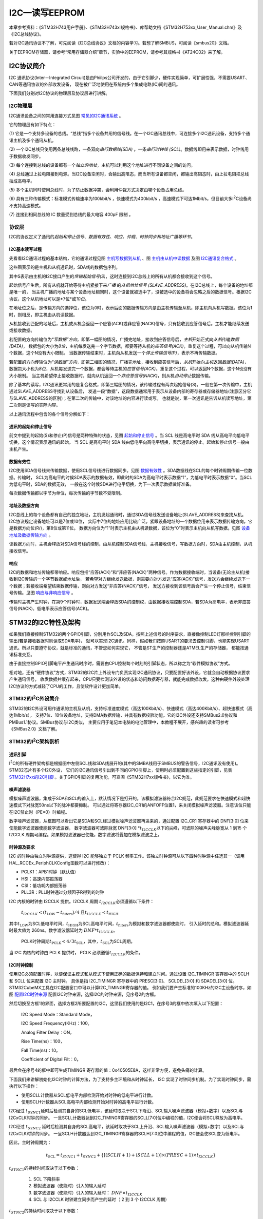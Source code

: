 .. vim: syntax=rst

I2C—读写EEPROM
==================

本章参考资料：《STM32H743用户手册》、《STM32H743xI规格书》、库帮助文档《STM32H753xx_User_Manual.chm》及《I2C总线协议》。

若对I2C通讯协议不了解，可先阅读《I2C总线协议》文档的内容学习。若想了解SMBUS，可阅读《smbus20》文档。

关于EEPROM存储器，请参考“常用存储器介绍”章节，实验中的EEPROM，请参考其规格书《AT24C02》来了解。

I2C协议简介
~~~~~~~~~~~~~~~~~~~

I2C 通讯协议(Inter－Integrated Circuit)是由Phiilps公司开发的，由于它引脚少，硬件实现简单，可扩展性强，不需要USART、CAN等通讯协议的外部收发设备，
现在被广泛地使用在系统内多个集成电路(IC)间的通讯。

下面我们分别对I2C协议的物理层及协议层进行讲解。

**I2C物理层**
^^^^^^^^^^^^^^^^^^^^^^^^^^^^^^

I2C通讯设备之间的常用连接方式见图 常见的I2C通讯系统_ 。

.. image:: media/I2C002.png
    :align: center
    :name: 常见的I2C通讯系统
    :alt: 常见的I2C通讯系统

它的物理层有如下特点：

(1)
它是一个支持多设备的总线。“总线”指多个设备共用的信号线。在一个I2C通讯总线中，可连接多个I2C通讯设备，支持多个通讯主机及多个通讯从机。

(2)
一个I2C总线只使用两条总线线路，一条双向\ *串行数据线(SDA)* ，一条\ *串行时钟线 (SCL)*\ 。数据线即用来表示数据，时钟线用于数据收发同步。

(3)
每个连接到总线的设备都有一个\ *独立的地址*\ ，主机可以利用这个地址进行不同设备之间的访问。

(4)
总线通过上拉电阻接到电源。当I2C设备空闲时，会输出高阻态，而当所有设备都空闲，都输出高阻态时，由上拉电阻把总线拉成高电平。

(5)
多个主机同时使用总线时，为了防止数据冲突，会利用仲裁方式决定由哪个设备占用总线。

(6)
具有三种传输模式：标准模式传输速率为100kbit/s ，快速模式为400kbit/s ，高速模式下可达1Mbit/s，但目前大多I\ :sup:`2`\ C设备尚不支持高速模式。

(7)
连接到相同总线的 IC 数量受到总线的最大电容 400pF 限制 。

协议层
^^^^^^^

I2C的协议定义了通讯的\ *起始和停止信号、数据有效性、响应、仲裁、时钟同步和地址广播等环节*\ 。

I2C基本读写过程
'''''''''''''''''''''''''

先看看I2C通讯过程的基本结构，它的通讯过程见图 主机写数据到从机_ 、图 主机由从机中读数据_ 及图 I2C通讯复合格式_ 。

.. image:: media/I2C003.png
    :align: center
    :name: 主机写数据到从机
    :alt: 主机写数据到从机


.. image:: media/I2C004.png
    :align: center
    :name: 主机由从机中读数据
    :alt: 主机由从机中读数据


.. image:: media/I2C005.png
    :align: center
    :name: I2C通讯复合格式
    :alt: I2C通讯复合格式

这些图表示的是主机和从机通讯时，SDA线的数据包序列。

其中S表示由主机的I2C接口产生的\ *传输起始信号(S)*\ ，这时连接到I2C总线上的所有从机都会接收到这个信号。

起始信号产生后，所有从机就开始等待主机紧接下来\ *广播* 的\ *从机地址信号 (SLAVE_ADDRESS)*\ 。在I2C总线上，每个设备的地址都是唯一的，
当主机广播的地址与某个设备地址相同时，这个设备就被选中了，没被选中的设备将会忽略之后的数据信号。根据I2C协议，这个从机地址可以是\*7位*\ 或\ *10位*\ 。

在地址位之后，是传输方向的选择位，该位为0时，表示后面的数据传输方向是由主机传输至从机，即主机向从机写数据。该位为1时，则相反，即主机由从机读数据。

从机接收到匹配的地址后，主机或从机会返回一个应答(ACK)或非应答(NACK)信号，只有接收到应答信号后，主机才能继续发送或接收数据。

若配置的方向传输位为“\ *写数据”方向*\ ，即第一幅图的情况，广播完地址，接收到应答信号后，\ *主机*\ 开始正式向\ *从机*\ 传输\ *数据(DATA)*\ ，
数据包的大小为\ *8位*\ ，主机每发送完一个字节数据，都要等待从机的\ *应答信号(ACK)*\，重复这个过程，可以向从机传输N个数据，这个N没有大小限制。
当数据传输结束时，主机向从机发送一个\ *停止传输信号(P)*\ ，表示不再传输数据。

若配置的方向传输位为“\ *读数据”方向*\ ，即第二幅图的情况，广播完地址，接收到应答信号后，\ *从机*\ 开始向\ *主机*\ 返回\ *数据(DATA)*\ ，
数据包大小也为\ *8位*\ ，从机每发送完一个数据，都会等待主机的\ *应答信号(ACK)*\，重复这个过程，可以返回N个数据，这个N也没有大小限制。
当主机希望停止接收数据时，就向从机返回一个\ *非应答信号(NACK)*\ ，则从机\ *自动停止*\ 数据传输。

除了基本的读写，I2C通讯更常用的是复合格式，即第三幅图的情况，该传输过程有两次起始信号(S)。一般在第一次传输中，主机通过SLAVE_ADDRESS寻找到从设备后，
发送一段“数据”，这段数据通常用于表示从设备内部的寄存器或存储器地址(注意区分它与SLAVE_ADDRESS的区别)；在第二次的传输中，对该地址的内容进行读或写。
也就是说，第一次通讯是告诉从机读写地址，第二次则是读写的实际内容。

以上通讯流程中包含的各个信号分解如下：

通讯的起始和停止信号
''''''''''''''''''''''''''''''

前文中提到的起始(S)和停止(P)信号是两种特殊的状态，见图 起始和停止信号_ 。当 SCL 线是高电平时 SDA 线从高电平向低电平切换，这个情况表示通讯的起始。
当 SCL 是高电平时 SDA 线由低电平向高电平切换，表示通讯的停止。起始和停止信号一般由主机产生。

.. image:: media/I2C008.png
    :align: center
    :name: 起始和停止信号
    :alt: 起始和停止信号

数据有效性
'''''''''''''

I2C使用SDA信号线来传输数据，使用SCL信号线进行数据同步。见图 数据有效性_ 。SDA数据线在SCL的每个时钟周期传输一位数据。传输时，
SCL为高电平的时候SDA表示的数据有效，即此时的SDA为高电平时表示数据“1”，为低电平时表示数据“0”。当SCL为低电平时，SDA的数据无效，
一般在这个时候SDA进行电平切换，为下一次表示数据做好准备。

.. image:: media/I2C009.png
    :align: center
    :name: 数据有效性
    :alt: 数据有效性



每次数据传输都以字节为单位，每次传输的字节数不受限制。

地址及数据方向
'''''''''''''''''''

I2C总线上的每个设备都有自己的独立地址，主机发起通讯时，通过SDA信号线发送设备地址(SLAVE_ADDRESS)来查找从机。I2C协议规定设备地址可以是7位或10位，
实际中7位的地址应用比较广泛。紧跟设备地址的一个数据位用来表示数据传输方向，它是数据方向位(R/)，第8位或第11位。
数据方向位为“1”时表示主机由从机读数据，该位为“0”时表示主机向从机写数据。见图 设备地址及数据传输方向_ 。

.. image:: media/I2C010.png
    :align: center
    :name: 设备地址及数据传输方向
    :alt: 设备地址及数据传输方向


读数据方向时，主机会释放对SDA信号线的控制，由从机控制SDA信号线，主机接收信号，写数据方向时，SDA由主机控制，从机接收信号。

响应
''''''

I2C的数据和地址传输都带响应。响应包括“应答(ACK)”和“非应答(NACK)”两种信号。作为数据接收端时，当设备(无论主从机)接收到I2C传输的一个字节数据或地址后，
若希望对方继续发送数据，则需要向对方发送“应答(ACK)”信号，发送方会继续发送下一个数据；若接收端希望结束数据传输，则向对方发送“非应答(NACK)”信号，
发送方接收到该信号后会产生一个停止信号，结束信号传输。见图 响应与非响应信号_ 。

.. image:: media/I2C011.png
    :align: center
    :name: 响应与非响应信号
    :alt: 响应与非响应信号


传输时主机产生时钟，在第9个时钟时，数据发送端会释放SDA的控制权，由数据接收端控制SDA，若SDA为高电平，表示非应答信号(NACK)，低电平表示应答信号(ACK)。

STM32的I2C特性及架构
~~~~~~~~~~~~~~~~~~~~~~~~~~~~~~~~~~~~~~~~~~

如果我们直接控制STM32的两个GPIO引脚，分别用作SCL及SDA，按照上述信号的时序要求，直接像控制LED灯那样控制引脚的输出(若是接收数据时则读取SDA电平)，
就可以实现I2C通讯。同样，假如我们按照USART的要求去控制引脚，也能实现USART通讯。所以只要遵守协议，就是标准的通讯，不管您如何实现它，
不管是ST生产的控制器还是ATMEL生产的存储器， 都能按通讯标准交互。

由于直接控制GPIO引脚电平产生通讯时序时，需要由CPU控制每个时刻的引脚状态，所以称之为“软件模拟协议”方式。

相对地，还有“硬件协议”方式，STM32的I2C片上外设专门负责实现I2C通讯协议，只要配置好该外设，它就会自动根据协议要求产生通讯信号，
收发数据并缓存起来，CPU只要检测该外设的状态和访问数据寄存器，就能完成数据收发。这种由硬件外设处理I2C协议的方式减轻了CPU的工作，且使软件设计更加简单。

STM32的I\ :sup:`2`\ C外设简介
^^^^^^^^^^^^^^^^^^^^^^^^^^^^^^^^^^^^^^^^^^^^^^^^^^^^^^^^^^^^^^^^^^^^^^^^

STM32的I2C外设可用作通讯的主机及从机，支持标准速度模式（高达100Kbit/s）、快速模式（高达400Kbit/s）、超快速模式（高达1Mbit/s），
支持7位、10位设备地址，支持DMA数据传输，并具有数据校验功能。它的I2C外设还支持SMBus2.0协议和PMBus1.1协议。SMBus协议与I2C类似，
主要应用于笔记本电脑的电池管理中，本教程不展开，感兴趣的读者可参考《SMBus2.0》文档了解。

STM32的I\ :sup:`2`\ C架构剖析
^^^^^^^^^^^^^^^^^^^^^^^^^^^^^^^^^^^^^^^^^^^^^^^^^^^^^^^^^^^^^^^^^^^^^^^^

.. image:: media/I2C012.png
    :align: center
    :name: I2C架构图
    :alt: I2C架构图

通讯引脚
''''''''''''

I\ :sup:`2`\ C的所有硬件架构都是根据图中左侧SCL线和SDA线展开的(其中的SMBA线用于SMBUS的警告信号，I2C通讯没有使用)。STM32芯片有多个I2C外设，
它们的I2C通讯信号引出到不同的GPIO引脚上，使用时必须配置到这些指定的引脚，见表 STM32H7xx的I2C引脚_ 。关于GPIO引脚的复用功能，可查阅《STM32H7xx规格书》，以它为准。

.. image:: media/I2C01.png
    :align: center
    :name: STM32H7xx的I2C引脚
    :alt: STM32H7xx的I2C引脚

噪声滤波器
'''''''''''''

模拟噪声滤波器，集成于SDA和SCL的输入上，默认情况下是打开的，该模拟滤波器符合I2C规范，此规范要求在快速模式和超快速模式下对脉宽50ns以下的脉冲都要抑制。
可以通过将寄存器I2C_CR1的ANFOFF位置1，来关闭模拟噪声滤波器。注意该位只能在I2C禁止时（PE=0）时编程。

数字噪声滤波器，从框图可以看出它是SDA和SCL经过模拟噪声滤波器再进来的，通过配置 I2C_CR1 寄存器中的 DNF[3:0] 位来使能数字滤波器使能数字滤波器，
数字滤波器可滤除脉宽 DNF[3:0] \*\ :math:`t_{I2CCLK}`\ 以下的尖峰，可滤除的噪声尖峰脉宽从 1 到15 个 I2CCLK 周期可编程。如果模拟滤波器已使能，数字滤波将叠加在模拟滤波之上。

时钟源及要求
''''''''''''''''''

I2C 的时钟由独立时钟源提供，这使得 I2C 能够独立于 PCLK 频率工作。该独立时钟源可从以下四种时钟源中任选其一（调用HAL_RCCEx_PeriphCLKConfig函数可以进行修改）：

-  PCLK1：APB1时钟（默认值）

-  HSI：高速内部振荡器

-  CSI：低功耗内部振荡器

-  PLL3R：PLL时钟通过分频因子R得到的时钟

I2C 内核的时钟由 I2CCLK 提供。I2CCLK 周期 :math:`t_{I2CCLK}`\ 必须遵循以下条件：

    :math:`t_{I2CCLK} < (t_{\text{LOW}} - t_{\text{filters}})/4` 且\ :math:`t_{I2CCLK} < t_{\text{HIGH}}`

其中\ :math:`t_{\text{LOW}}`\ 为SCL低电平时间，\ :math:`t_{\text{HIGH}}`\ 为SCL高电平时间，\ :math:`t_{\text{filters}}`\ 为模拟和数字滤波器都使能时，
引入延时的总和。模拟滤波器延时最大值为 260ns。数字滤波器延时为 :math:`{DNF*t}_{I2CCLK}`\ 。

    PCLK时钟周期\ :math:`t_{\text{PCLK}} < 4/3t_{\text{SCL}}`\ ，其中，\ :math:`t_{\text{SCL}}`\ 为SCL周期。

当 I2C 内核的时钟由 PCLK 提供时， PCLK 必须遵循\ :math:`t_{I2CCLK}`\ 的条件。

I2C时钟控制
'''''''''''''''''''

使用I2C必须配置时序，以便保证主模式和从模式下使用正确的数据保持和建立时间。通过设置 I2C_TIMINGR 寄存器中的 SCLH 和 SCLL 位来配置 I2C 主时钟。
具体是指 I2C_TIMINGR 寄存器中的 PRESC[3:0]、 SCLDEL[3:0] 和 SDADEL[3:0] 位。STM32CubeMX工具在I2C配置窗口中可以计算I2C_TIMINGR寄存器的值。
例如我们要产生标准的100KHz的I2C主设备时序，如图 配置I2C时钟来源_  配置I2C时钟来源，选择I2C的时钟来源，见序号2的方框。

.. image:: media/I2C013.png
    :align: center
    :name: 配置I2C时钟来源
    :alt: 配置I2C时钟来源


然后切换至方框1的界面，选择方框2所要配置的I2C，这里我们使用的是I2C1，在序号3的框中依次填入以下配置：

    I2C Speed Mode：Standard Mode，

    I2C Speed Frequency(KHz)：100，

    Analog Filter Delay：ON，

    Rise Time(ns)：100，

    Fall Time(ns)：10，

    Coefficient of Digital Filt：0，

最后会在序号4的框中即可生成TIMINGR 寄存器的值：0x40505E8A，这样非常方便，避免头痛的计算。

.. image:: media/I2C014.png
    :align: center
    :name: I2C时序计算工具
    :alt: I2C时序计算工具

下面我们来讲解初始化I2C时钟的计算方法，为了支持多主环境和从时钟延长， I2C 实现了时钟同步机制。为了实现时钟同步，需执行以下操作：

-  使用SCLL计数器从SCL低电平内部检测开始对时钟的低电平进行计数。

-  使用SCLH计数器从SCL高电平内部检测开始对时钟的高电平进行计数。

I2C经过 :math:`t_{SYNC1}`\ 延时后检测其自身的SCL低电平，该延时取决于SCL下降沿、SCL输入噪声滤波器（模拟+数字）以及SCL与I2CxCLK时钟的同步。
一旦SCLL计数器达到I2C_TIMINGR寄存器的SCLL[7:0]位中编程的值，I2C便会将SCL释放为高电平。

I2C经过 :math:`t_{SYNC2}` 延时后检测其自身的SCL高电平，该延时取决于SCL上升沿、SCL输入噪声滤波器（模拟+数字）以及SCL与I2CxCLK时钟的同步。
一旦SCLH计数器达到I2C_TIMINGR寄存器的SCLH[7:0]位中编程的值，I2C便会使SCL变为低电平。

因此，主时钟周期为：

    .. math:: t_{\text{SCL}} = t_{SYNC1} + t_{SYNC2} + \left\{ \left\lbrack \left( SCLH + 1 \right) + \left( SCLL + 1 \right) \right\rbrack \times \left( PRESC + 1 \right) \times t_{I2CCLK} \right\}

:math:`t_{SYNC1}`\ 的持续时间取决于以下参数：

    #. SCL 下降斜率

    #. 模拟滤波器（使能时）引入的输入延时

    #. 数字滤波器（使能时）引入的输入延时： :math:`{DNF \times t}_{I2CCLK}`

    #. SCL 与 I2CCLK 时钟建立同步而产生的延时（ 2 到 3 个 I2CCLK 周期）

:math:`t_{SYNC2}`\ 的持续时间取决于以下参数：

    #. SCL 上升斜率

    #. 模拟滤波器（使能时）引入的输入延时

    #. 数字滤波器（使能时）引入的输入延时： :math:`{DNF \times t}_{I2CCLK}`

    #. SCL 与 I2CCLK 时钟建立同步而产生的延时（ 2 到 3 个 I2CCLK 周期）

数据控制逻辑
''''''''''''''''''

I2C的SDA信号主要连接到数据移位寄存器上，数据移位寄存器的数据来源及目标是数据寄存器(DR)、地址寄存器(OAR)、PEC寄存器以及SDA数据线。
当向外发送数据的时候，数据移位寄存器以“数据寄存器”为数据源，把数据一位一位地通过SDA信号线发送出去；当从外部接收数据的时候，
数据移位寄存器把SDA信号线采样到的数据一位一位地存储到“数据寄存器”中。若使能了数据校验，接收到的数据会经过PCE计算器运算，
运算结果存储在“PEC寄存器”中。当STM32的I2C工作在从机模式的时候，接收到设备地址信号时，数据移位寄存器会把接收到的地址与STM32的自身的“I2C地址寄存器”的值作比较，
以便响应主机的寻址。STM32的自身I2C地址可通过修改“自身地址寄存器”修改，支持同时使用两个I2C设备地址，两个地址分别存储在OAR1和OAR2中。

整体控制逻辑
''''''''''''''''''

整体控制逻辑负责协调整个I2C外设，控制逻辑的工作模式根据我们配置的“控制寄存器(CR1/CR2)”的参数而改变。在外设工作时，
控制逻辑会根据外设的工作状态修改“状态寄存器(SR1和SR2)”，我们只要读取这些寄存器相关的寄存器位，就可以了解I2C的工作状态了。
除此之外，控制逻辑还根据要求，负责控制产生I2C中断信号、DMA请求及各种I2C的通讯信号(起始、停止、响应信号等)。

低功耗唤醒功能控制
'''''''''''''''''''''''''

STM32H7的4个I2C外设均支持从Stop模式（APB时钟被关闭的状态）下唤醒，以及所有的寻址模式。通过将I2C_CR1寄存器中的WUPEN位置1，
可以使能从Stop模式唤醒的功能。 i2c_ker_ck的时钟源必须选择HSI或CSI振荡器，内部振荡器用于地址接收，以允许从低功耗模式唤醒。
当地址匹配的时候，在CPU被唤醒的这个过程中，I2C的SCL为低电平，直到ADDR标志位被软件清0。之后，便可以正常通讯了。由于本章节不涉及这部分功能，
详细内容可参考《STM32H743用户手册》章节47.4.14 Wake form Stop mode on address match。

通讯过程
^^^^^^^^^^^^

使用I2C外设通讯时，在通讯的不同阶段它会对“状态寄存器(SR1及SR2)”的不同数据位写入参数，我们通过读取这些寄存器标志来了解通讯状态。

主发送器
''''''''''''

见图 主发送器通讯过程_ 。图中的是“主发送器”流程，即作为I2C通讯的主机端时，向外发送数据时的过程。

.. image:: media/I2C015.png
    :align: center
    :name: 主发送器通讯过程
    :alt: 主发送器通讯过程


主发送器发送流程及事件说明如下：

(1)
控制产生起始信号(S)；

(2)
紧接着发送设备地址并等待应答信号，若有从机应答，则产生事件“EV1”，这时SR1寄存器的“ TXIS”位置1，表示发送数据寄存器为空；

(3) 以上步骤正常执行后，我们往I2C的“数据寄存器DR”写入要发送的数据，这时TXIS位会被重置0，表示数据寄存器非空，
2C外设通过SDA信号线一位位把数据发送出去后，又会产生“EV1”事件，即TXIS位被置1，重复这个过程，就可以发送多个字节数据了；

(4) 当我们发送数据完成后，
控制I2C设备产生一个停止信号(P)，表示通讯结束。

假如我们使能了I2C中断，以上所有事件产生时，都会产生I2C中断信号，进入同一个中断服务函数，到I2C中断服务程序后，再通过检查寄存器位来了解是哪一个事件。

主接收器
''''''''''''

再来分析主接收器过程，即作为I2C通讯的主机端时，从外部接收数据的过程，见图 主接收器过程_ 。

.. image:: media/I2C016.png
    :align: center
    :name: 主接收器过程
    :alt: 主接收器过程


主接收器接收流程及事件说明如下：

(1)
同主发送流程，起始信号(S)是由主机端产生的，控制发生起始信号；

(2)
紧接着发送设备地址并等待应答信号，若有从机应答，则产生事件“EV1”，这时SR1寄存器的“ TXIS”位置1，表示发送数据寄存器为空；

(3) 从机端接收到地址后，开始向主机端发送数据。当主机接收到这些数据后，会产生“EV1”事件、“EV2”事件，SR1寄存器的RXNE被置1，
表示接收数据寄存器非空，我们读取该寄存器后，可对数据寄存器清空，以便接收下一次数据。此时我们可以控制I2C发送应答信号(ACK)或非应答信号(NACK)，
若应答，则重复以上步骤接收数据，若非应答，则停止传输；

(4)
发送非应答信号后，产生停止信号(P)，结束传输。

在发送和接收过程中，有的事件不只是标志了我们上面提到的状态位，还可能同时标志主机状态之类的状态位，而且读了之后还需要清除标志位，
比较复杂。我们可使用STM32 HAL库函数来直接检测这些事件的复合标志，降低编程难度。

I2C初始化结构体详解
~~~~~~~~~~~~~~~~~~~~~~~~~~~~~~~

跟其它外设一样，STM32 HAL库提供了I2C初始化结构体及初始化函数来配置I2C外设。
初始化结构体及函数定义在库文件“stm32h7xx_hal_i2c.h”及“stm32h7xx_hal_i2c.c”中，编程时我们可以结合这两个文件内的注释使用或参考库帮助文档。
了解与I2C初始化有关的结构体之后，我们就能对I2C外设运用自如了，见 代码清单:I2C-1_ 。

.. code-block:: c
    :caption: 代码清单:I2C-1 I2C_Handle结构体（stm32h7xx_hal_i2c.h文件）
    :name: 代码清单:I2C-1
    :linenos:

    typedef struct __I2C_HandleTypeDef {
        I2C_TypeDef                *Instance;      /*!< I2C外设基地址*/
        I2C_InitTypeDef            Init;           /*!< I2C初始化参数配置*/
        uint8_t                    *pBuffPtr;      /*!< 数据地址*/
        uint16_t                   XferSize;       /*!< 需要写入的页数*/
        __IO uint16_t              XferCount;      /*!< 不足一页需要写入的个数*/
        __IO uint32_t              XferOptions;    /*!< I2C多字节传输配置 */
        __IO uint32_t              PreviousState;  /*!< I2C前一个工作状态*/
        HAL_StatusTypeDef (*XferISR)(struct __I2C_HandleTypeDef *hi2c, uint32_t ITFlags,
                                    uint32_t ITSources);  /*!< I2C中断函数指针*/
        DMA_HandleTypeDef          *hdmatx;        /*!< I2C发送的DMA相关配置结构体 */
        DMA_HandleTypeDef          *hdmarx;        /*!< I2C接受的DMA相关配置结构体*/
        HAL_LockTypeDef            Lock;           /*!< 锁资源*/
        __IO HAL_I2C_StateTypeDef  State;          /*!< I2C的工作状态*/
        __IO HAL_I2C_ModeTypeDef   Mode;           /*!< I2C通讯的模式*/
        __IO uint32_t              ErrorCode;      /*!< I2C的错误参数*/
        __IO uint32_t              AddrEventCount; /*!< 地址事件计数值*/
    } I2C_HandleTypeDef;


(1)
Instance

   本成员用于指向用户使用的I2C寄存器基地址，方便对I2C寄存器进行配置。

(2)
Init

   本成员是I2C的初始化结构体，主要用来配置I2C的时钟，从机设备地址等等，详细的讲解，请看下面的I2C初始化结构体的介绍。

(3)
pBuffPtr

   本成员是指向数据的地址的指针，用于接收数据以及发送数据的缓冲区

(4)
XferSize

   本成员存放的是需要写的数据的页数，I2C_CR2的位NBYTES[7:0]只有8位，所以一次最多只能写入255个数据。因此，如果数据的个数超过了255个，需要分页进行写入。

(5)
XferCount

   本成员存放的是需要单独写的数据个数，该值应该小于等于255。与XferSize不同之处在于，这个值存放的是数据不足一页的个数，可以单独进行写入。

(6)
XferOptions

   本成员用于配置I2C的多字节传输模式。可以选择自动发送停止信号，多字节自动发送模式。

(7)
PreviousState

   本成员用于存放I2C的前一个工作状态。

(8)
(\*XferISR)(struct__I2C_HandleTypeDef \*hi2c, uint32_t ITFlags, uint32_t ITSources)

   本成员其实是一个函数指针。主要用于执行相应的中断函数。

(9)
\*hdmatx、\*hdmarx

   这两个结构体用于配置与 I2C发送、接受相关的DMA功能。

(10)
Lock

   本成员是HAL库自带的一个锁资源。初始化I2C时，可通过调用HAL_I2C_MspInit函数来初始化I2C的GPIO、时钟等等。这个函数的内容需要用户自己编写。

(11)
State

本成员主要存放着I2C的工作状态。例如HAL_I2C_STATE_BUSY，表明I2C总线被占用。

(12)
Mode

   本成员用于配置I2C的工作模式，可选择主机模式（HAL_I2C_MODE_MASTER），从机模式（HAL_I2C_MODE_SLAVE）等等。

(13)
ErrorCode

   本成员主要是存放着I2C错误的参数。例如HAL_I2C_ERROR_TIMEOUT，表示超出等待时间。

(14)
AddrEventCount

   本成员是一个计数值。主要用于地址事件计数，只能用于从机模式。

.. code-block:: c
    :caption: 代码清单:I2C-2 I2C初始化结构体（stm32h7xx_hal_i2c.h文件）
    :name: 代码清单:I2C-2
    :linenos:

    typedef struct {
        uint32_t Timing;
        /*指定I2C_TIMINGR寄存器的值，可以通过I2C_TIMING_CONFIGURARION工具计算*/
        /*指定自身的I2C设备地址1，可以是 7-bit或者10-bit*/
        uint32_t OwnAddress1;
        /*指定地址的长度模式，可以是7bit模式或者10bit模式 */
        uint32_t AddressingMode;
        /*设置双地址模式 */
        uint32_t DualAddressMode;
        /*指定自身的I2C设备地址2，只能是 7-bit */
        uint32_t OwnAddress2;
        /*指定当双地址模式时的掩码 */
        uint32_t OwnAddress2Masks;
        /*指定广播呼叫模式 */
        uint32_t GeneralCallMode;
        /*指定禁止时钟延长模式*/
        uint32_t NoStretchMode;

    } I2C_InitTypeDef;


这些结构体成员说明如下，其中括号内的文字是对应参数在STM32 HAL库中定义的宏：

(1)
*Timing*

本成员设置的是I2C的传输速率，在调用初始化函数时，函数会根据我们输入的数值写入到I2C的时钟控制寄存器I2C_TIMINGR。这个数值的计算上一节已经说明。

(2)
*OwnAddress1*

本成员配置的是STM32的I2C设备\ *自身地址1*\ ，每个连接到I2C总线上的设备都要有一个自己的地址，作为主机也不例外。
地址可设置为7位或10位(受下面(3) AddressingMode成员决定)，只要该地址是I2C总线上唯一的即可。

STM32的I2C外设可同时使用两个地址，即同时对两个地址作出响应，这个结构成员I2C_OwnAddress1配置的是默认的、OAR1寄存器存储的地址，
若需要设置第二个地址寄存器OAR2，可使用DualAddressMode成员使能，然后设置OwnAddress2成员即可，OAR2不支持10位地址。

(3)
*AddressingMode*

本成员选择I2C的寻址模式是7位还是10位地址。这需要根据实际连接到I2C总线上设备的地址进行选择，这个成员的配置也影响到OwnAddress1成员，
只有这里设置成10位模式时， OwnAddress1才支持10位地址。

(4)
*DualAddressMode*

本成员配置的是STM32的I2C设备\ *自己的地址*\ ，每个连接到I2C总线上的设备都要有一个自己的地址，作为主机也不例外。
地址可设置为7位或10位(受下面I2C_AcknowledgeAddress成员决定)，只要该地址是I2C总线上唯一的即可。

STM32的I2C外设可同时使用两个地址，即同时对两个地址作出响应，这个结构成员I2C_OwnAddress1配置的是默认的、OAR1寄存器存储的地址，
若需要设置第二个地址寄存器OAR2，可使用I2C_OwnAddress2Config函数来配置，OAR2不支持10位地址。

(5)
*OwnAddress2*

本成员配置的是STM32的I2C设备\ *自身地址2*\ ，每个连接到I2C总线上的设备都要有一个自己的地址，作为主机也不例外。地址可设置为7位，只要该地址是I2C总线上唯一的即可。

(6)
*OwnAddress2Masks*

本成员指定I2C的双地址模式时的掩码。

(7)
*GeneralCallMode*

本成员是关于I\ :sup:`2`\ C从模式时的广播呼叫模式设置。

(8)
*NoStretchMode*

本成员是关于I\ :sup:`2`\ C禁止时钟延长模式设置，用于在从模式下禁止时钟延长。它在主模式下必须保持关闭。

配置完这些结构体成员值，调用库函数HAL_I2C_Init即可把结构体的配置写入到寄存器中。

I2C—读写EEPROM实验
~~~~~~~~~~~~~~~~~~~~~~~~~~~~~~~~~~~~~~~~~~

EEPROM是一种掉电后数据不丢失的存储器，常用来存储一些配置信息，以便系统重新上电的时候加载之。EEPOM芯片最常用的通讯方式就是I\ :sup:`2`\ C协议，
本小节以EEPROM的读写实验为大家讲解STM32的I\ :sup:`2`\C使用方法。实验中STM32的I2C外设采用主模式，分别用作主发送器和主接收器，通过查询事件的方式来确保正常通讯。

硬件设计
^^^^^^^^^^^^

.. image:: media/I2C17.png
    :align: center
    :name: EEPROM硬件连接图
    :alt: EEPROM硬件连接图


本实验板中的EEPROM芯片(型号：AT24C02)的SCL及SDA引脚连接到了STM32对应的I2C引脚中，结合上拉电阻，构成了I2C通讯总线，
它们通过I2C总线交互。EEPROM芯片的设备地址一共有7位，其中高4位固定为：1010 b，低3位则由A0/A1/A2信号线的电平决定，
见图 EEPROM设备地址_ ，图中的R/W是读写方向位，与地址无关。

.. image:: media/I2C018.png
    :align: center
    :name: EEPROM设备地址
    :alt: EEPROM设备地址


按照我们此处的连接，A0/A1/A2均为0，所以EEPROM的7位设备地址是：101 0000b，即0x50。
由于I2C通讯时常常是地址跟读写方向连在一起构成一个8位数，且当R/W位为0时，表示写方向，所以加上7位地址，其值为“0xA0”，
常称该值为I2C设备的“写地址”；当R/W位为1时，表示读方向，加上7位地址，其值为“0xA1”，常称该值为“读地址”。

EEPROM芯片中还有一个WP引脚，具有写保护功能，当该引脚电平为高时，禁止写入数据，当引脚为低电平时，可写入数据，我们直接接地，不使用写保护功能。

关于EEPROM的更多信息，可参考其数据手册《AT24C02》来了解。若您使用的实验板EEPROM的型号、设备地址或控制引脚不一样，只需根据我们的工程修改即可，程序的控制原理相同。

软件设计
^^^^^^^^^^^^

为了使工程更加有条理，我们把读写EEPROM相关的代码独立分开存储，方便以后移植。
在“工程模板”之上新建“bsp_i2c_ee.c”及“bsp_i2c_ee.h”文件，这些文件也可根据您的喜好命名，它们不属于STM32 HAL库的内容，是由我们自己根据应用需要编写的。

编程要点
''''''''''''

(1)
配置通讯使用的目标引脚为开漏模式；

(2)
使能I2C外设的时钟；

(3)
配置I2C外设的模式、地址、速率等参数并使能I2C外设；

(4)
编写基本I2C按字节收发的函数；

(5)
编写读写EEPROM存储内容的函数；

(6)
编写测试程序，对读写数据进行校验。

代码分析
''''''''''''

**I2C硬件相关宏定义**


我们把I2C硬件相关的配置都以宏的形式定义到 “bsp_i2c_ee.h”文件中，见 代码清单:I2C-3_ 。

.. code-block:: c
    :caption: 代码清单:I2C-3 I2C硬件配置相关的宏（bsp_i2c_ee.h文件）
    :name: 代码清单:I2C-3
    :linenos:

    /* 这个地址只要与STM32外挂的I2C器件地址不一样即可 */
    #define I2C_OWN_ADDRESS7      0X0A

    /*I2C接口*/
    #define EEPROM_I2C                          I2C1
    #define EEPROM_I2C_CLK_ENABLE()             __HAL_RCC_I2C1_CLK_ENABLE()
    #define RCC_PERIPHCLK_I2Cx                  RCC_PERIPHCLK_I2C1

    #define EEPROM_I2C_SCL_PIN                  GPIO_PIN_8
    #define EEPROM_I2C_SCL_GPIO_PORT            GPIOB
    #define EEPROM_I2C_SCL_GPIO_CLK_ENABLE()    __GPIOB_CLK_ENABLE()
    #define EEPROM_I2C_SCL_AF                   GPIO_AF4_I2C1

    #define EEPROM_I2C_SDA_PIN                  GPIO_PIN_9
    #define EEPROM_I2C_SDA_GPIO_PORT            GPIOB
    #define EEPROM_I2C_SDA_GPIO_CLK_ENABLE()    __GPIOB_CLK_ENABLE()
    #define EEPROM_I2C_SDA_AF                   GPIO_AF4_I2C1


以上代码根据硬件连接，把与EEPROM通讯使用的I2C号 、引脚号、引脚源以及复用功能映射都以宏封装起来，
并且定义了自身的I2C地址及通讯速率，以便配置模式的时候使用。

**初始化I2C的 GPIO**


利用上面的宏，编写I2C GPIO引脚的初始化函数，见 代码清单:I2C-4_ 。

.. code-block:: c
    :caption: 代码清单:I2C-4 I2C初始化函数（bsp_i2c_ee.c文件）
    :name: 代码清单:I2C-4
    :linenos:

    /**
    * @brief  I2C1 I/O配置
    * @param  无
    * @retval 无
    */
    static void I2C_GPIO_Config(void)
    {

        GPIO_InitTypeDef  GPIO_InitStructure;
        RCC_PeriphCLKInitTypeDef RCC_PeriphClkInit;

        /*使能I2C时钟*/
        EEPROM_I2C_CLK_ENABLE();

        /*使能I2C的IO口时钟*/
        EEPROM_I2C_SCL_GPIO_CLK_ENABLE();
        EEPROM_I2C_SDA_GPIO_CLK_ENABLE();

        /*配置I2C的SCL口*/
        GPIO_InitStructure.Pin = EEPROM_I2C_SCL_PIN;
        GPIO_InitStructure.Mode = GPIO_MODE_AF_OD;
        GPIO_InitStructure.Speed = GPIO_SPEED_HIGH;
        GPIO_InitStructure.Pull  = GPIO_NOPULL;
        GPIO_InitStructure.Alternate = EEPROM_I2C_SCL_AF;
        HAL_GPIO_Init(EEPROM_I2C_SCL_GPIO_PORT, &GPIO_InitStructure);

        /*配置I2C的SDA口*/
        GPIO_InitStructure.Pin = EEPROM_I2C_SDA_PIN;
        HAL_GPIO_Init(EEPROM_I2C_SDA_GPIO_PORT, &GPIO_InitStructure);

        /* Force the I2C peripheral clock reset */
        EEPROM_I2C_FORCE_RESET();

        /* Release the I2C peripheral clock reset */
        EEPROM_I2C_RELEASE_RESET();

    }


同为外设使用的GPIO引脚初始化，初始化的流程与“串口初始化函数”章节中的类似，主要区别是引脚的模式。函数执行流程如下：

(1)
使用GPIO_InitTypeDef定义GPIO初始化结构体变量，以便下面用于存储GPIO配置；

(2)
调用宏EEPROM_I2C_CLK_ENABLE()使能I2C外设时钟，调用宏定义EEPROM_I2C_SCL_GPIO_CLK_ENABLE()和EEPROM_I2C_SDA_GPIO_CLK_ENABLE()来使能I2C引脚使用的GPIO端口时钟。

(3)
向GPIO初始化结构体赋值，把引脚初始化成复用开漏模式，要注意I2C的引脚必须使用这种模式。

(4)
使用以上初始化结构体的配置，调用HAL_GPIO_Init函数向寄存器写入参数，完成GPIO的初始化。

**配置I2C的模式**


以上只是配置了I2C使用的引脚，还不算对I2C模式的配置，见 代码清单:I2C-5_ 。

.. code-block:: c
    :caption: 代码清单:I2C-5 配置I2C模式（bsp_i2c_ee.c文件）
    :name: 代码清单:I2C-5
    :linenos:

    /**
    * @brief  I2C 工作模式配置
    * @param  无
    * @retval 无
    */
    static void I2C_Mode_Config(void)
    {
        /* I2C 配置 */
        I2C_Handle.Instance = EEPROM_I2C;
        I2C_Handle.Init.Timing           = 0x40805E8A;//100KHz
        I2C_Handle.Init.OwnAddress1      = 0;
        I2C_Handle.Init.AddressingMode   = I2C_ADDRESSINGMODE_7BIT;
        I2C_Handle.Init.DualAddressMode  = I2C_DUALADDRESS_DISABLE;
        I2C_Handle.Init.OwnAddress2      = 0;
        I2C_Handle.Init.OwnAddress2Masks = I2C_OA2_NOMASK;
        I2C_Handle.Init.GeneralCallMode  = I2C_GENERALCALL_DISABLE;
        I2C_Handle.Init.NoStretchMode    = I2C_NOSTRETCH_DISABLE;

        /* Init the I2C */
        HAL_I2C_Init(&I2C_Handle);

        HAL_I2CEx_AnalogFilter_Config(&I2C_Handle, I2C_ANALOGFILTER_ENABLE);
    }

    /**
    * @brief  I2C 外设(EEPROM)初始化
    * @param  无
    * @retval 无
    */
    void I2C_EE_Init(void)
    {

        I2C_GPIO_Config();
        I2C_Mode_Config();

    }


熟悉STM32 I2C结构的话，这段初始化程序就十分好理解了，指定连接EEPROM的I2C为EEPROM_I2C这里是I2C4，时序配置为上面用工具计算出来的值，
自身地址为0，地址设置为7bit模式，关闭双地址模式，自身地址2也为0，自身地址2掩码设置为无掩码，禁止通用广播模式，禁止时钟延长模式。
最后调用库函数HAL_I2C_Init把这些配置写入寄存器。

为方便调用，我们把I2C的GPIO及模式配置都用I2C_EE_Init函数封装起来。

**向EEPROM写入一个字节的数据**


初始化好I2C外设后，就可以使用I2C通讯了，我们看看如何向EEPROM写入一个字节的数据，见 代码清单:I2C-6_ 。

.. code-block:: c
    :caption: 代码清单:I2C-6 向EEPROM写入一个字节的数据（bsp_i2c_ee.c文件）
    :name: 代码清单:I2C-6
    :linenos:

    /**
    * @brief   写一个字节到I2C EEPROM中
    * @param
    *   @arg pBuffer:缓冲区指针
    *   @arg WriteAddr:写地址
    * @retval  无
    */
    uint32_t I2C_EE_ByteWrite(uint8_t* pBuffer, uint8_t WriteAddr)
    {
        HAL_StatusTypeDef status = HAL_OK;

        status = HAL_I2C_Mem_Write(&I2C_Handle, EEPROM_ADDRESS, (uint16_t)WriteAddr,
                I2C_MEMADD_SIZE_8BIT, pBuffer, 1, 100);
        /* Check the communication status */
        if (status != HAL_OK) {
            /* Execute user timeout callback */
            //I2Cx_Error(Addr);
        }
        while (HAL_I2C_GetState(&I2C_Handle) != HAL_I2C_STATE_READY) {

        }

        /* Check if the EEPROM is ready for a new operation */
        while (HAL_I2C_IsDeviceReady(&I2C_Handle, EEPROM_ADDRESS,
            EEPROM_MAX_TRIALS, I2Cx_TIMEOUT_MAX) == HAL_TIMEOUT);
        /* Wait for the end of the transfer */
        while (HAL_I2C_GetState(&I2C_Handle) != HAL_I2C_STATE_READY) {

        }
        return status;
    }


这里我们只是简单调用库函数HAL_I2C_Mem_Write就可以实现，通过封装一次使用更方便。

在这个通讯过程中，STM32实际上通过I2C向EEPROM发送了两个数据，但为何第一个数据被解释为EEPROM的内存地址？
这是由EEPROM的自己定义的单字节写入时序，见图 EEPROM单字节写入时序_ 。

.. image:: media/I2C019.png
    :align: center
    :name: EEPROM单字节写入时序
    :alt: EEPROM单字节写入时序


EEPROM的单字节时序规定，向它写入数据的时候，第一个字节为内存地址，第二个字节是要写入的数据内容。所以我们需要理解：命令、
地址的本质都是数据，对数据的解释不同，它就有了不同的功能。

**EEPROM的页写入**


在以上的数据通讯中，每写入一个数据都需要向EEPROM发送写入的地址，我们希望向连续地址写入多个数据的时候，
只要告诉EEPROM第一个内存地址address1，后面的数据按次序写入到address2、address3…这样可以节省通讯的内容，
加快速度。为应对这种需求，EEPROM定义了一种页写入时序，见图 EEPROM页写入时序_ 。

.. image:: media/I2C020.png
    :align: center
    :name: EEPROM页写入时序
    :alt: EEPROM页写入时序


根据页写入时序，第一个数据被解释为要写入的内存地址address1，后续可连续发送n个数据，这些数据会依次写入到内存中。
其中AT24C02型号的芯片页写入时序最多可以一次发送8个数据(即n = 8)，该值也称为页大小，
某些型号的芯片每个页写入时序最多可传输16个数据。EEPROM的页写入代码实现见 代码清单:I2C-7_ 。

.. code-block:: c
    :caption: 代码清单:I2C-7 EEPROM的页写入（bsp_i2c_ee.c文件）
    :name: 代码清单:I2C-7
    :linenos:

    /**
    * @brief
    在EEPROM的一个写循环中可以写多个字节，但一次写入
    的字节数
    *
    不能超过EEPROM页的大小，AT24C02每页有8个字节
    * @param
    *   @arg pBuffer:缓冲区指针
    *   @arg WriteAddr:写地址
    *     @arg NumByteToWrite:写的字节数
    * @retval  无
    */
    uint32_t I2C_EE_PageWrite(uint8_t* pBuffer, uint8_t WriteAddr, uint8_t
                            NumByteToWrite)
    {
        HAL_StatusTypeDef status = HAL_OK;
        /* Write EEPROM_PAGESIZE */
        status=HAL_I2C_Mem_Write(&I2C_Handle, EEPROM_ADDRESS,WriteAddr,
            I2C_MEMADD_SIZE_8BIT, (uint8_t*)(pBuffer),NumByteToWrite,
            100);

        while (HAL_I2C_GetState(&I2C_Handle) != HAL_I2C_STATE_READY) {

        }

        /* Check if the EEPROM is ready for a new operation */
        while (HAL_I2C_IsDeviceReady(&I2C_Handle, EEPROM_ADDRESS,
            EEPROM_MAX_TRIALS, I2Cx_TIMEOUT_MAX) == HAL_TIMEOUT);

        /* Wait for the end of the transfer */
        while (HAL_I2C_GetState(&I2C_Handle) != HAL_I2C_STATE_READY) {

        }
        return status;
    }


这段页写入函数主体跟单字节写入函数是一样的，只是它在发送数据的时候，使用for循环控制发送多个数据，发送完多个数据后才产生I2C停止信号，
只要每次传输的数据小于等于EEPROM时序规定的页大小，就能正常传输。

**多字节写入**


多次写入数据时，利用EEPROM的页写入方式，避免单字节读写时候的等待。多个数据写入过程见 代码清单:I2C-8_ 。

.. code-block:: c
    :caption: 代码清单:I2C-8 多字节写入（bsp_i2c_ee.c文件）
    :name: 代码清单:I2C-8
    :linenos:

    /**
    * @brief   将缓冲区中的数据写到I2C EEPROM中
    * @param
    *   @arg pBuffer:缓冲区指针
    *   @arg WriteAddr:写地址
    *     @arg NumByteToWrite:写的字节数
    * @retval  无
    */
    void I2C_EE_BufferWrite(uint8_t* pBuffer, uint8_t WriteAddr,
                    uint16_t NumByteToWrite)
    {
        uint8_t NumOfPage = 0, NumOfSingle = 0, Addr = 0, count = 0;

        Addr = WriteAddr % EEPROM_PAGESIZE;
        count = EEPROM_PAGESIZE - Addr;
        NumOfPage =  NumByteToWrite / EEPROM_PAGESIZE;
        NumOfSingle = NumByteToWrite % EEPROM_PAGESIZE;

        /* If WriteAddr is I2C_PageSize aligned  */
        if (Addr == 0) {
            /* If NumByteToWrite < I2C_PageSize */
            if (NumOfPage == 0) {
                I2C_EE_PageWrite(pBuffer, WriteAddr, NumOfSingle);
            }
            /* If NumByteToWrite > I2C_PageSize */
            else {
                while (NumOfPage--) {
                    I2C_EE_PageWrite(pBuffer, WriteAddr, EEPROM_PAGESIZE);
                    WriteAddr +=  EEPROM_PAGESIZE;
                    pBuffer += EEPROM_PAGESIZE;
                }

                if (NumOfSingle!=0) {
                    I2C_EE_PageWrite(pBuffer, WriteAddr, NumOfSingle);
                }
            }
        }
        /* If WriteAddr is not I2C_PageSize aligned  */
        else {
            /* If NumByteToWrite < I2C_PageSize */
            if (NumOfPage== 0) {
                I2C_EE_PageWrite(pBuffer, WriteAddr, NumOfSingle);
            }
            /* If NumByteToWrite > I2C_PageSize */
            else {
                NumByteToWrite -= count;
                NumOfPage =  NumByteToWrite / EEPROM_PAGESIZE;
                NumOfSingle = NumByteToWrite % EEPROM_PAGESIZE;

                if (count != 0) {
                    I2C_EE_PageWrite(pBuffer, WriteAddr, count);
                    WriteAddr += count;
                    pBuffer += count;
                }

                while (NumOfPage--) {
                    I2C_EE_PageWrite(pBuffer, WriteAddr, EEPROM_PAGESIZE);
                    WriteAddr +=  EEPROM_PAGESIZE;
                    pBuffer += EEPROM_PAGESIZE;
                }
                if (NumOfSingle != 0) {
                    I2C_EE_PageWrite(pBuffer, WriteAddr, NumOfSingle);
                }
            }
        }
    }


很多读者觉得这段代码的运算很复杂，看不懂，其实它的主旨就是对输入的数据进行分页(本型号芯片每页8个字节)，见表 首地址对齐到页时的情况_ 。
通过“整除”计算要写入的数据NumByteToWrite能写满多少“完整的页”，计算得的值存储在NumOfPage中，但有时数据不是刚好能写满完整页的，
会多一点出来，通过“求余”计算得出“不满一页的数据个数”就存储在NumOfSingle中。计算后通过按页传输NumOfPage次整页数据及最后的NumOfSing个数据，
使用页传输，比之前的单个字节数据传输要快很多。

除了基本的分页传输，还要考虑首地址的问题，见表 首地址未对齐到页时的情况_ 。若首地址不是刚好对齐到页的首地址，会需要一个count值，用于存储从该首地址开始写满该地址所在的页，
还能写多少个数据。实际传输时，先把这部分count个数据先写入，填满该页，然后把剩余的数据(NumByteToWrite-count)，
再重复上述求出NumOPage及NumOfSingle的过程，按页传输到EEPROM。

1. 若writeAddress=16，计算得Addr=16%8= 0 ，count=8-0= 8；

2. 同时，若NumOfPage=22，计算得NumOfPage=22/8= 2，NumOfSingle=22%8= 6。

3. 数据传输情况如表 首地址对齐到页时的情况_

.. image:: media/I2C02.png
    :align: center
    :name: 首地址对齐到页时的情况
    :alt: 首地址对齐到页时的情况

4. 若writeAddress=17，计算得Addr=17%8= 1，count=8-1= 7；

5. 同时，若NumOfPage=22，

6. 先把count去掉，特殊处理，计算得新的NumOfPage=22-7= 15

7. 计算得NumOfPage=15/8= 1，NumOfSingle=15%8= 7。

8. 数据传输情况如表 首地址未对齐到页时的情况_


.. image:: media/I2C03.png
    :align: center
    :name: 首地址未对齐到页时的情况
    :alt: 首地址未对齐到页时的情况

最后，强调一下，EEPROM支持的页写入只是一种加速的I2C的传输时序，实际上并不要求每次都以页为单位进行读写，EEPROM是支持随机访问的(直接读写任意一个地址)，
如前面的单个字节写入。在某些存储器，如NANDFLASH，它是必须按照Block写入的，例如每个Block为512或4096字节，数据写入的最小单位是Block，
写入前都需要擦除整个Block；NORFLASH则是写入前必须以Sector/Block为单位擦除，然后才可以按字节写入。
而我们的EEPROM数据写入和擦除的最小单位是“字节”而不是“页”，数据写入前不需要擦除整页。

**从EEPROM读取数据**


从EEPROM读取数据是一个复合的I2C时序，它实际上包含一个写过程和一个读过程，见图 EEPROM数据读取时序_ 。

.. image:: media/I2C021.png
    :align: center
    :name: EEPROM数据读取时序
    :alt: EEPROM数据读取时序


读时序的第一个通讯过程中，使用I2C发送设备地址寻址(写方向)，接着发送要读取的“内存地址”；第二个通讯过程中，再次使用I2C发送设备地址寻址，
但这个时候的数据方向是读方向；在这个过程之后，EEPROM会向主机返回从“内存地址”开始的数据，一个字节一个字节地传输，只要主机的响应为“应答信号”，
它就会一直传输下去，主机想结束传输时，就发送“非应答信号”，并以“停止信号”结束通讯，作为从机的EEPROM也会停止传输。HAL库已经帮我们实现了这一个过程，
我们只是简单封装一下就可以直接使用，实现代码见 代码清单:I2C-9_ 。

.. code-block:: c
    :caption: 代码清单:I2C-9 从EEPROM读取数据（bsp_i2c_ee.c文件）
    :name: 代码清单:I2C-9
    :linenos:

    /**
    * @brief   从EEPROM里面读取一块数据
    * @param
    *   @arg pBuffer:存放从EEPROM读取的数据的缓冲区指针
    *   @arg WriteAddr:接收数据的EEPROM的地址
    *     @arg NumByteToWrite:要从EEPROM读取的字节数
    * @retval  无
    */
    uint32_t I2C_EE_BufferRead(uint8_t* pBuffer, uint8_t ReadAddr,
                uint16_t NumByteToRead)
    {
        HAL_StatusTypeDef status = HAL_OK;

        status=HAL_I2C_Mem_Read(&I2C_Handle,EEPROM_ADDRESS,ReadAddr,
                I2C_MEMADD_SIZE_8BIT, (uint8_t *)pBuffer, NumByteToRead,1000);

        return status;
    }



这里代码非常简单，我们只需要确定I2C的地址，数据格式，数据存储指针，数据大小，超时设置就可以把想要的数据读回来。

main文件
''''''''''''''''''

**EEPROM读写测试函数**


完成基本的读写函数后，接下来我们编写一个读写测试函数来检验驱动程序，见 代码清单:I2C-10_ 。

.. code-block:: c
    :caption: 代码清单:I2C-10 EEPROM读写测试函数（main.c文件）
    :name: 代码清单:I2C-10
    :linenos:

    /**
    * @brief  I2C(AT24C02)读写测试
    * @param  无
    * @retval 正常返回1 ，不正常返回0
    */
    uint8_t I2C_Test(void)
    {
        uint16_t i;

        EEPROM_INFO("写入的数据");

        for ( i=0; i<DATA_Size; i++ ) { //填充缓冲
            I2c_Buf_Write[i] =i;
            printf("0x%02X ", I2c_Buf_Write[i]);
            if (i%16 == 15)
                printf("\n\r");
        }

        //将I2c_Buf_Write中顺序递增的数据写入EERPOM中
        I2C_EE_BufferWrite( I2c_Buf_Write, EEP_Firstpage, DATA_Size);

        EEPROM_INFO("读出的数据");
        //将EEPROM读出数据顺序保持到I2c_Buf_Read中
        I2C_EE_BufferRead(I2c_Buf_Read, EEP_Firstpage, DATA_Size);
        //将I2c_Buf_Read中的数据通过串口打印
        for (i=0; i<DATA_Size; i++) {
            if (I2c_Buf_Read[i] != I2c_Buf_Write[i]) {
                printf("0x%02X ", I2c_Buf_Read[i]);
                EEPROM_ERROR("错误:I2C EEPROM写入与读出的数据不一致");
                return 0;
            }
            printf("0x%02X ", I2c_Buf_Read[i]);
            if (i%16 == 15)
                printf("\n\r");

        }
        EEPROM_INFO("I2C(AT24C02)读写测试成功");
        return 1;
    }


代码中先填充一个数组，数组的内容为1,2,3至N，接着把这个数组的内容写入到EEPROM中，写入时采用页写入的方式。写入完毕后再从EEPROM的地址中读取数据，
把读取得到的与写入的数据进行校验，若一致说明读写正常，否则读写过程有问题或者EEPROM芯片不正常。其中代码用到的EEPROM_INFO跟EEPROM_ERROR宏类似，
都是对printf函数的封装，使用和阅读代码时把它直接当成printf函数就好。具体的宏定义在“bsp_i2c_ee.h文件中”，在以后的代码我们常常会用类似的宏来输出调试信息。

**main函数**


最后编写main函数，函数中初始化了系统时钟、LED、串口、I2C外设，然后调用上面的I2C_Test函数进行读写测试，见 代码清单:I2C-11_ 。

.. code-block:: c
    :caption: 代码清单:I2C-11 main函数（main.c文件）
    :name: 代码清单:I2C-11
    :linenos:

    /**
    * @brief  主函数
    * @param  无
    * @retval 无
    */
    int main(void)
    {
        /* 系统时钟初始化成480MHz */
        SystemClock_Config();

        LED_GPIO_Config();
        /* 配置串口1为：115200 8-N-1 */
        UARTx_Config();
        printf("\r\n 欢迎使用野火  STM32 H743 开发板。\r\n");

        printf("\r\n 这是一个I2C外设(AT24C02)读写测试例程 \r\n");

        /* I2C 外设初(AT24C02)始化 */
        I2C_EE_Init();

        if (I2C_Test() ==1) {
            LED1_ON;
        } else {
            LED2_ON;
        }

        while (1) {

        }
    }


下载验证
^^^^^^^^^^^^

用USB线连接开发板“USB TO UART”接口跟电脑，在电脑端打开串口调试助手，把编译好的程序下载到开发板。在串口调试助手可看到EEPROM测试的调试信息。

